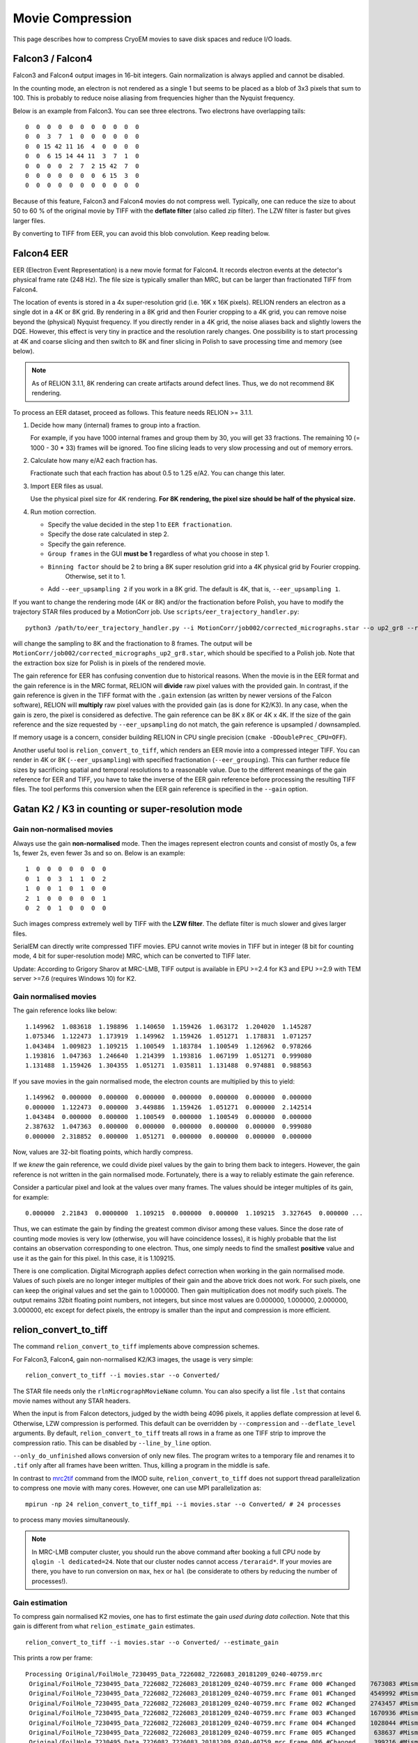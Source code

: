 Movie Compression
=================

This page describes how to compress CryoEM movies to save disk spaces and reduce I/O loads.


Falcon3 / Falcon4
-----------------

Falcon3 and Falcon4 output images in 16-bit integers.
Gain normalization is always applied and cannot be disabled.

In the counting mode, an electron is not rendered as a single 1 but seems to be placed as a blob of 3x3 pixels that sum to 100.
This is probably to reduce noise aliasing from frequencies higher than the Nyquist frequency.

Below is an example from Falcon3.
You can see three electrons.
Two electrons have overlapping tails::

    0  0  0  0  0  0  0  0  0  0  0
    0  0  3  7  1  0  0  0  0  0  0
    0  0 15 42 11 16  4  0  0  0  0
    0  0  6 15 14 44 11  3  7  1  0
    0  0  0  0  2  7  2 15 42  7  0
    0  0  0  0  0  0  0  6 15  3  0
    0  0  0  0  0  0  0  0  0  0  0


Because of this feature, Falcon3 and Falcon4 movies do not compress well.
Typically, one can reduce the size to about 50 to 60 % of the original movie by TIFF with the **deflate filter** (also called zip filter).
The LZW filter is faster but gives larger files.

By converting to TIFF from EER, you can avoid this blob convolution. Keep reading below.

Falcon4 EER
-----------

EER (Electron Event Representation) is a new movie format for Falcon4.
It records electron events at the detector's physical frame rate (248 Hz).
The file size is typically smaller than MRC, but can be larger than fractionated TIFF from Falcon4.

The location of events is stored in a 4x super-resolution grid (i.e.
16K x 16K pixels).
RELION renders an electron as a single dot in a 4K or 8K grid.
By rendering in a 8K grid and then Fourier cropping to a 4K grid, you can remove noise beyond the (physical) Nyquist frequency.
If you directly render in a 4K grid, the noise aliases back and slightly lowers the DQE.
However, this effect is very tiny in practice and the resolution rarely changes.
One possibility is to start processing at 4K and coarse slicing and then switch to 8K and finer slicing in Polish to save processing time and memory (see below).

.. note::
    As of RELION 3.1.1, 8K rendering can create artifacts around defect lines.
    Thus, we do not recommend 8K rendering.


To process an EER dataset, proceed as follows.
This feature needs RELION >= 3.1.1.

1.  Decide how many (internal) frames to group into a fraction.

    For example, if you have 1000 internal frames and group them by 30, you will get 33 fractions.
    The remaining 10 (= 1000 - 30 * 33) frames will be ignored.
    Too fine slicing leads to very slow processing and out of memory errors.

2.  Calculate how many e/A2 each fraction has.

    Fractionate such that each fraction has about 0.5 to 1.25 e/A2.
    You can change this later.

3.  Import EER files as usual.

    Use the physical pixel size for 4K rendering. **For 8K rendering, the pixel size should be half of the physical size.**

4.  Run motion correction.

    - Specify the value decided in the step 1 to ``EER fractionation``.
    - Specify the dose rate calculated in step 2.
    - Specify the gain reference.
    - ``Group frames`` in the GUI **must be 1** regardless of what you choose in step 1.
    - ``Binning factor`` should be 2 to bring a 8K super resolution grid into a 4K physical grid by Fourier cropping.
        Otherwise, set it to 1.
    - Add ``--eer_upsampling 2`` if you work in a 8K grid.
      The default is 4K, that is, ``--eer_upsampling 1``.


If you want to change the rendering mode (4K or 8K) and/or the fractionation before Polish, you have to modify the trajectory STAR files produced by a MotionCorr job.
Use ``scripts/eer_trajectory_handler.py``::

    python3 /path/to/eer_trajectory_handler.py --i MotionCorr/job002/corrected_micrographs.star --o up2_gr8 --resample 2 --regroup 8

will change the sampling to 8K and the fractionation to 8 frames.
The output will be ``MotionCorr/job002/corrected_micrographs_up2_gr8.star``, which should be specified to a Polish job.
Note that the extraction box size for Polish is in pixels of the rendered movie.

The gain reference for EER has confusing convention due to historical reasons.
When the movie is in the EER format and the gain reference is in the MRC format, RELION will **divide** raw pixel values with the provided gain.
In contrast, if the gain reference is given in the TIFF format with the ``.gain`` extension (as written by newer versions of the Falcon software), RELION will **multiply** raw pixel values with the provided gain (as is done for K2/K3).
In any case, when the gain is zero, the pixel is considered as defective.
The gain reference can be 8K x 8K or 4K x 4K.
If the size of the gain reference and the size requested by ``--eer_upsampling`` do not match, the gain reference is upsampled / downsampled.

If memory usage is a concern, consider building RELION in CPU single precision (``cmake -DDoublePrec_CPU=OFF``).

Another useful tool is ``relion_convert_to_tiff``, which renders an EER movie into a compressed integer TIFF.
You can render in 4K or 8K (``--eer_upsampling``) with specified fractionation (``--eer_grouping``).
This can further reduce file sizes by sacrificing spatial and temporal resolutions to a reasonable value.
Due to the different meanings of the gain reference for EER and TIFF, you have to take the inverse of the EER gain reference before processing the resulting TIFF files.
The tool performs this conversion when the EER gain reference is specified in the ``--gain`` option.


Gatan K2 / K3 in counting or super-resolution mode
--------------------------------------------------

Gain non-normalised movies
^^^^^^^^^^^^^^^^^^^^^^^^^^

Always use the gain **non-normalised** mode.
Then the images represent electron counts and consist of mostly 0s, a few 1s, fewer 2s, even fewer 3s and so on.
Below is an example::

    1  0  0  0  0  0  0  0
    0  1  0  3  1  1  0  2
    1  0  0  1  0  1  0  0
    2  1  0  0  0  0  0  1
    0  2  0  1  0  0  0  0


Such images compress extremely well by TIFF with the **LZW filter**.
The deflate filter is much slower and gives larger files.

SerialEM can directly write compressed TIFF movies.
EPU cannot write movies in TIFF but in integer (8 bit for counting mode, 4 bit for super-resolution mode) MRC, which can be converted to TIFF later.

Update: According to Grigory Sharov at MRC-LMB, TIFF output is available in EPU >=2.4 for K3 and EPU >=2.9 with TEM server >=7.6 (requires Windows 10) for K2.

Gain normalised movies
^^^^^^^^^^^^^^^^^^^^^^

The gain reference looks like below::

    1.149962  1.083618  1.198896  1.140650  1.159426  1.063172  1.204020  1.145287
    1.075346  1.122473  1.173919  1.149962  1.159426  1.051271  1.178831  1.071257
    1.043484  1.009823  1.109215  1.100549  1.183784  1.100549  1.126962  0.978266
    1.193816  1.047363  1.246640  1.214399  1.193816  1.067199  1.051271  0.999080
    1.131488  1.159426  1.304355  1.051271  1.035811  1.131488  0.974881  0.988563


If you save movies in the gain normalised mode, the electron counts are multiplied by this to yield::

    1.149962  0.000000  0.000000  0.000000  0.000000  0.000000  0.000000  0.000000
    0.000000  1.122473  0.000000  3.449886  1.159426  1.051271  0.000000  2.142514
    1.043484  0.000000  0.000000  1.100549  0.000000  1.100549  0.000000  0.000000
    2.387632  1.047363  0.000000  0.000000  0.000000  0.000000  0.000000  0.999080
    0.000000  2.318852  0.000000  1.051271  0.000000  0.000000  0.000000  0.000000


Now, values are 32-bit floating points, which hardly compress.

If we *knew* the gain reference, we could divide pixel values by the gain to bring them back to integers.
However, the gain reference is not written in the gain normalised mode.
Fortunately, there is a way to reliably estimate the gain reference.

Consider a particular pixel and look at the values over many frames.
The values should be integer multiples of its gain, for example::

    0.000000  2.21843  0.0000000  1.109215  0.000000  0.000000  1.109215  3.327645  0.000000 ...


Thus, we can estimate the gain by finding the greatest common divisor among these values.
Since the dose rate of counting mode movies is very low (otherwise, you will have coincidence losses), it is highly probable that the list contains an observation corresponding to one electron.
Thus, one simply needs to find the smallest **positive** value and use it as the gain for this pixel.
In this case, it is 1.109215.

There is one complication.
Digital Micrograph applies defect correction when working in the gain normalised mode.
Values of such pixels are no longer integer multiples of their gain and the above trick does not work.
For such pixels, one can keep the original values and set the gain to 1.000000.
Then gain multiplication does not modify such pixels.
The output remains 32bit floating point numbers, not integers, but since most values are 0.000000, 1.000000, 2.000000, 3.000000, etc except for defect pixels, the entropy is smaller than the input and compression is more efficient.

relion_convert_to_tiff
----------------------

The command ``relion_convert_to_tiff`` implements above compression schemes.

For Falcon3, Falcon4, gain non-normalised K2/K3 images, the usage is very simple::

    relion_convert_to_tiff --i movies.star --o Converted/

The STAR file needs only the ``rlnMicrographMovieName`` column.
You can also specify a list file ``.lst`` that contains movie names without any STAR headers.

When the input is from Falcon detectors, judged by the width being 4096 pixels, it applies deflate compression at level 6.
Otherwise, LZW compression is performed.
This default can be overridden by ``--compression`` and ``--deflate_level`` arguments.
By default, ``relion_convert_to_tiff`` treats all rows in a frame as one TIFF strip to improve the compression ratio.
This can be disabled by ``--line_by_line`` option.

``--only_do_unfinished`` allows conversion of only new files.
The program writes to a temporary file and renames it to ``.tif`` only after all frames have been written.
Thus, killing a program in the middle is safe.

In contrast to `mrc2tif <https://bio3d.colorado.edu/imod/doc/man/mrc2tif.html>`_ command from the IMOD suite, ``relion_convert_to_tiff`` does not support thread parallelization to compress one movie with many cores.
However, one can use MPI parallelization as::

    mpirun -np 24 relion_convert_to_tiff_mpi --i movies.star --o Converted/ # 24 processes

to process many movies simultaneously.

.. note::
    In MRC-LMB computer cluster, you should run the above command after booking a full CPU node by ``qlogin -l dedicated=24``.
    Note that our cluster nodes cannot access ``/teraraid*``.
    If your movies are there, you have to run conversion on ``max``, ``hex`` or ``hal`` (be considerate to others by reducing the number of processes!).


Gain estimation
^^^^^^^^^^^^^^^

To compress gain normalised K2 movies, one has to first estimate the gain *used during data collection*.
Note that this gain is different from what ``relion_estimate_gain`` estimates.

::

    relion_convert_to_tiff --i movies.star --o Converted/ --estimate_gain

This prints a row per frame::


    Processing Original/FoilHole_7230495_Data_7226082_7226083_20181209_0240-40759.mrc
     Original/FoilHole_7230495_Data_7226082_7226083_20181209_0240-40759.mrc Frame 000 #Changed    7673083 #Mismatch          0, #Negative          0, #Unreliable   14238980 /   14238980
     Original/FoilHole_7230495_Data_7226082_7226083_20181209_0240-40759.mrc Frame 001 #Changed    4549992 #Mismatch      80676, #Negative          0, #Unreliable   14238980 /   14238980
     Original/FoilHole_7230495_Data_7226082_7226083_20181209_0240-40759.mrc Frame 002 #Changed    2743457 #Mismatch      89580, #Negative          0, #Unreliable   14238980 /   14238980
     Original/FoilHole_7230495_Data_7226082_7226083_20181209_0240-40759.mrc Frame 003 #Changed    1670936 #Mismatch      77997, #Negative          0, #Unreliable   14238980 /   14238980
     Original/FoilHole_7230495_Data_7226082_7226083_20181209_0240-40759.mrc Frame 004 #Changed    1028044 #Mismatch      59783, #Negative          0, #Unreliable   14238980 /   14238980
     Original/FoilHole_7230495_Data_7226082_7226083_20181209_0240-40759.mrc Frame 005 #Changed     638637 #Mismatch      44309, #Negative          0, #Unreliable   14238980 /   14238980
     Original/FoilHole_7230495_Data_7226082_7226083_20181209_0240-40759.mrc Frame 006 #Changed     399216 #Mismatch      30629, #Negative          0, #Unreliable   14238980 /   14238980
     Original/FoilHole_7230495_Data_7226082_7226083_20181209_0240-40759.mrc Frame 007 #Changed     251807 #Mismatch      21201, #Negative          0, #Unreliable   14238980 /   14238980
     Original/FoilHole_7230495_Data_7226082_7226083_20181209_0240-40759.mrc Frame 008 #Changed     159379 #Mismatch      15021, #Negative          0, #Unreliable   14238980 /   14238980
     Original/FoilHole_7230495_Data_7226082_7226083_20181209_0240-40759.mrc Frame 009 #Changed     101211 #Mismatch      10315, #Negative          0, #Unreliable   14238980 /   14238980
     Original/FoilHole_7230495_Data_7226082_7226083_20181209_0240-40759.mrc Frame 010 #Changed      64619 #Mismatch       7191, #Negative          0, #Unreliable   14238980 /   14238980
     Original/FoilHole_7230495_Data_7226082_7226083_20181209_0240-40759.mrc Frame 011 #Changed      41322 #Mismatch       5089, #Negative          0, #Unreliable   14238980 /   14238980
     Original/FoilHole_7230495_Data_7226082_7226083_20181209_0240-40759.mrc Frame 012 #Changed      26191 #Mismatch       3789, #Negative          0, #Unreliable   14238980 /   14238980
     Original/FoilHole_7230495_Data_7226082_7226083_20181209_0240-40759.mrc Frame 013 #Changed      16901 #Mismatch       2901, #Negative          0, #Unreliable   14238980 /   14238980
     Original/FoilHole_7230495_Data_7226082_7226083_20181209_0240-40759.mrc Frame 014 #Changed      10994 #Mismatch       2284, #Negative          0, #Unreliable   14238980 /   14238980
     Original/FoilHole_7230495_Data_7226082_7226083_20181209_0240-40759.mrc Frame 015 #Changed       7170 #Mismatch       1885, #Negative          0, #Unreliable   14238980 /   14238980
     Original/FoilHole_7230495_Data_7226082_7226083_20181209_0240-40759.mrc Frame 016 #Changed       4538 #Mismatch       1613, #Negative          0, #Unreliable   14238980 /   14238980
     Original/FoilHole_7230495_Data_7226082_7226083_20181209_0240-40759.mrc Frame 017 #Changed       2980 #Mismatch       1446, #Negative          0, #Unreliable   14238980 /   14238980
     Original/FoilHole_7230495_Data_7226082_7226083_20181209_0240-40759.mrc Frame 018 #Changed       1913 #Mismatch       1349, #Negative          0, #Unreliable   14238980 /   14238980
     Original/FoilHole_7230495_Data_7226082_7226083_20181209_0240-40759.mrc Frame 019 #Changed       1273 #Mismatch       1293, #Negative          0, #Unreliable   14238980 /   14238980
     Original/FoilHole_7230495_Data_7226082_7226083_20181209_0240-40759.mrc Frame 020 #Changed        859 #Mismatch       1256, #Negative          0, #Unreliable   14238980 /   14238980
     Original/FoilHole_7230495_Data_7226082_7226083_20181209_0240-40759.mrc Frame 021 #Changed        554 #Mismatch       1206, #Negative          0, #Unreliable   14238980 /   14238980
     Original/FoilHole_7230495_Data_7226082_7226083_20181209_0240-40759.mrc Frame 022 #Changed        344 #Mismatch       1232, #Negative          0, #Unreliable   14238980 /   14238980
     Original/FoilHole_7230495_Data_7226082_7226083_20181209_0240-40759.mrc Frame 023 #Changed        243 #Mismatch       1188, #Negative          0, #Unreliable   14238980 /   14238980
     Original/FoilHole_7230495_Data_7226082_7226083_20181209_0240-40759.mrc Frame 024 #Changed        169 #Mismatch       1189, #Negative          0, #Unreliable   14238980 /   14238980
     Original/FoilHole_7230495_Data_7226082_7226083_20181209_0240-40759.mrc Frame 025 #Changed        107 #Mismatch       1195, #Negative          0, #Unreliable   14238980 /   14238980
     Original/FoilHole_7230495_Data_7226082_7226083_20181209_0240-40759.mrc Frame 026 #Changed         79 #Mismatch       1182, #Negative          0, #Unreliable   14238980 /   14238980
     Original/FoilHole_7230495_Data_7226082_7226083_20181209_0240-40759.mrc Frame 027 #Changed         60 #Mismatch       1206, #Negative          0, #Unreliable   14238980 /   14238980
     Original/FoilHole_7230495_Data_7226082_7226083_20181209_0240-40759.mrc Frame 028 #Changed         53 #Mismatch       1187, #Negative          0, #Unreliable   14238980 /   14238980
     Original/FoilHole_7230495_Data_7226082_7226083_20181209_0240-40759.mrc Frame 029 #Changed         39 #Mismatch       1177, #Negative          0, #Unreliable   14238980 /   14238980
     Original/FoilHole_7230495_Data_7226082_7226083_20181209_0240-40759.mrc Frame 030 #Changed         37 #Mismatch       1165, #Negative          0, #Unreliable   14238980 /   14238980
     Original/FoilHole_7230495_Data_7226082_7226083_20181209_0240-40759.mrc Frame 031 #Changed         30 #Mismatch       1199, #Negative          0, #Unreliable   14238980 /   14238980
     Original/FoilHole_7230495_Data_7226082_7226083_20181209_0240-40759.mrc Frame 032 #Changed         23 #Mismatch       1185, #Negative          0, #Unreliable   14238980 /   14238980

As explained above, the program finds smallest positive numbers for each pixel over many frames.
``#Changed`` is the number of pixels whose minimum value is updated.
``#Mismatch`` is the number of pixels whose value in the frame is not an integer multiple of the current gain estimate.
This happens when (1) the pixel is defective and Digital Micrograph applied correction or (2) the estimated gain is not correct (for example, the current minimum corresponds to two electrons and the frame contains three electrons).

``#Unreliable`` is the number of pixels whose gain estimate is still unreliable.
A pixel is considered to be reliable when values which are integer multiples of the current gain estimate were observed at least ``--thresh`` times (default 50) without being interrupted by mismatch.

After processing several hundreds frames, the values should become stable.
The number of mismatches fluctuates.
The number of unreliable pixels is usually 1000 to 5000 in most K2 detectors.

::

    Processing Original/FoilHole_7232574_Data_7226091_7226092_20181209_2221-42294.mrc
     Original/FoilHole_7232574_Data_7226091_7226092_20181209_2221-42294.mrc Frame 000 #Changed          0 #Mismatch       1216, #Negative          0, #Unreliable       1346 /   14238980
     Original/FoilHole_7232574_Data_7226091_7226092_20181209_2221-42294.mrc Frame 001 #Changed          0 #Mismatch       1203, #Negative          0, #Unreliable       1346 /   14238980
     Original/FoilHole_7232574_Data_7226091_7226092_20181209_2221-42294.mrc Frame 002 #Changed          0 #Mismatch       1199, #Negative          0, #Unreliable       1346 /   14238980
     Original/FoilHole_7232574_Data_7226091_7226092_20181209_2221-42294.mrc Frame 003 #Changed          0 #Mismatch       1199, #Negative          0, #Unreliable       1346 /   14238980
     Original/FoilHole_7232574_Data_7226091_7226092_20181209_2221-42294.mrc Frame 004 #Changed          0 #Mismatch       1192, #Negative          0, #Unreliable       1346 /   14238980
     Original/FoilHole_7232574_Data_7226091_7226092_20181209_2221-42294.mrc Frame 005 #Changed          0 #Mismatch       1210, #Negative          0, #Unreliable       1346 /   14238980
     Original/FoilHole_7232574_Data_7226091_7226092_20181209_2221-42294.mrc Frame 006 #Changed          0 #Mismatch       1186, #Negative          0, #Unreliable       1346 /   14238980
     Original/FoilHole_7232574_Data_7226091_7226092_20181209_2221-42294.mrc Frame 007 #Changed          0 #Mismatch       1219, #Negative          0, #Unreliable       1346 /   14238980
     Original/FoilHole_7232574_Data_7226091_7226092_20181209_2221-42294.mrc Frame 008 #Changed          0 #Mismatch       1224, #Negative          0, #Unreliable       1346 /   14238980
     Original/FoilHole_7232574_Data_7226091_7226092_20181209_2221-42294.mrc Frame 009 #Changed          0 #Mismatch       1197, #Negative          0, #Unreliable       1346 /   14238980
     Original/FoilHole_7232574_Data_7226091_7226092_20181209_2221-42294.mrc Frame 010 #Changed          0 #Mismatch       1202, #Negative          0, #Unreliable       1346 /   14238980
     Original/FoilHole_7232574_Data_7226091_7226092_20181209_2221-42294.mrc Frame 011 #Changed          0 #Mismatch       1176, #Negative          0, #Unreliable       1346 /   14238980
     Original/FoilHole_7232574_Data_7226091_7226092_20181209_2221-42294.mrc Frame 012 #Changed          0 #Mismatch       1197, #Negative          0, #Unreliable       1346 /   14238980
     Original/FoilHole_7232574_Data_7226091_7226092_20181209_2221-42294.mrc Frame 013 #Changed          0 #Mismatch       1196, #Negative          0, #Unreliable       1346 /   14238980
     Original/FoilHole_7232574_Data_7226091_7226092_20181209_2221-42294.mrc Frame 014 #Changed          0 #Mismatch       1204, #Negative          0, #Unreliable       1346 /   14238980

Now you can stop the program by pressing ``Ctrl-C``.
The program updates ``gain_estimate.bin`` and ``gain_estimate_reliability.bin`` every movie.

To perform actual compression, specify ``gain_estimate.bin`` as ``--gain`` option::

    relion_convert_to_tiff --i movies.star --o Converted/ --gain Converted/gain_estimate.bin

The program writes not only TIFF movies but also ``gain-reference.mrc``, which should be used for subsequent data processing.


Practical considerations
^^^^^^^^^^^^^^^^^^^^^^^^

If you updated the gain reference in Digital Micrograph during data collection, you have to divide your dataset into two and estimate gain separately.

Some pixels are cold pixels and emit 0 most of the time.
Thus, it is very rare to observe values corresponding to one electron.
If you terminate gain estimation too early, such pixels are flagged as unreliable.
This is safe, because values of unreliable pixels are always written as they are with the gain value of 1.0000.

If the program never observes an event corresponding to one electron but only events corresponding to two or four electrons during gain estimation, the program mistakenly considers the value for two electrons as the gain and still flags the pixel as reliable.
If the program encounters an event corresponding to one or three electrons during compression, which is not multiple of the estimated gain, the program emits an error and terminates.
In this case, you have to re-run gain estimation from more frames and repeat compression **from the beginning**.
Fortunately, such situation is highly unlikely; because the pixel values are Poisson distributed and the dose rate is low, you observes an event corresponding to one electron frequently.
When the dose rate is high, the probability for one-electron events is lower, but the distribution becomes also wider.
This means that you observe neighbouring values (e.g.
two-, three- and four-electron events) with similar frequencies.
In other words, it is unlikely to observe many two- and four-electron events without observing any three-electron events.
Because three is not divisible by two, this pixel remains flagged as unreliable.
The ``--ignore_error`` option forces the program to continue by rounding non-conforming values but this leads to change of pixel values.

Defective pixels do not carry much information.
If we round them to nearest integers, the output can be saved as integers, not floating point numbers, and the compression ratio will improve.
Since the number of defects are very small (1000 to 5000 out of 14 million pixels in K2) and their values are not very accurate anyway, such a slightly-lossy compression scheme probably do not hurt the resolution.
Implementation and verification of such a strategy is on our TODO list.

Examples
--------

Compression rates depend on dose.
Fewer electrons typically lead to better compression.

Falcon 3 counting
^^^^^^^^^^^^^^^^^

`FoilHole_24156969_Data_24154827_24154828_20170425_0847_Fractions.tif <ftp://ftp.ebi.ac.uk/empiar/world_availability/10309/data/Movies/FoilHole_24156969_Data_24154827_24154828_20170425_0847_Fractions.tif>`_ from `EMPIAR-10309 <https://www.ebi.ac.uk/pdbe/emdb/empiar/entry/10309/>`_ (A2a receptor).
The deposited file is already in TIFF, but decompressed to 16 bit integer MRC for testing.
4096 x 4096 pixels, 75 frames, 16 bit integer, mean = 36.644 (i.e. 0.36 e/px/frame)

*   16 bit integer MRC: 2,516,583,424
*   IMOD mrc2tif, lzw: 1,583,972,550 (62.9 %)
*   IMOD mrc2tif, zip level 6: 1,432,846,496 (56.9 %)
*   IMOD mrc2tif, zip level 9: 1,432,820,192 (56.9 %)
*   relion_convert_to_tiff, auto = zip level 6: 1,337,873,325 (53.2 %)
*   bzip2: 1,067,277,634 (42.4 %)

Note that bzip2 gives a smaller file but you cannot process them directly in RELION; you have to decompress them before processing.

K2 counting, gain normalised from EPU
^^^^^^^^^^^^^^^^^^^^^^^^^^^^^^^^^^^^^

`FoilHole_12404830_Data_12400523_12400524_20181213_1058-251321.mrc <ftp://ftp.ebi.ac.uk/empiar/world_availability/10317/data/Micrographs/FoilHole_12404830_Data_12400523_12400524_20181213_1058-251321.mrc>`_ from `EMPIAR-10317 <https://www.ebi.ac.uk/pdbe/emdb/empiar/entry/10317/>`_ (ABC transporter).
3838 x 3710 pixels, 40 frames, 32 bit floating point from EPU, mean = 1.45

*   32 bit floating point MRC: 2,278,237,824
*   IMOD mrc2tif, lzw: 1,554,985,144 (68.3 %)
*   IMOD mrc2tif, zip level 6: 1,274,226,678 (55.9 %)
*   bzip2: 739,204,755 (32.4 %)
*   relion_convert_to_tiff after gain estimation: 270,856,741 (11.9 %)

1502 pixels were marked as unreliable.

Also note that it would have been 569560224 bytes (25 %) in gain non-normalised 8-bit integer MRC even before compression.

K2 counting, gain non-normalised from EPU
^^^^^^^^^^^^^^^^^^^^^^^^^^^^^^^^^^^^^^^^^

`FoilHole_2491648_Data_2484494_2484495_20190505_2224-167458.mrc <ftp://ftp.ebi.ac.uk/empiar/world_availability/10340/data/Movies/Case3/FoilHole_2491648_Data_2484494_2484495_20190505_2224-167458.tif>`_ from `EMPIAR-10340 <https://www.ebi.ac.uk/pdbe/emdb/empiar/entry/10340/>`_ (tau filaments).
3838 x 3710 pixels, 48 frames, 8 bit integers from EPU, mean = 0.96

*   8 bit integer MRC: 683,472,064
*   IMOD mrc2tif, zip level 6: 205,103,218 (30.0 %)
*   IMOD mrc2tif, lzw: 193,826,068 (28.4 %)
*   relion_convert_to_tiff, auto = lzw: 190,200,465 (27.8 %)
*   bzip2: 189,773,107 (27.8 %)

By saving in the gain non-normalised mode, the integer MRC file is one forth the size of the floating point MRC file (32 / 8 = 4).
LZW compression further reduces the size.

Falcon 4 EER
^^^^^^^^^^^^

`FoilHole_13722039_Data_13716084_13716086_20200315_0111_Fractions.mrc.eer <ftp://ftp.ebi.ac.uk/empiar/world_availability/10500/data/CFEG-5eV-withoutOA/FoilHole_13722039_Data_13716084_13716086_20200315_0111_Fractions.mrc.eer>`_ from `EMPIAR-10500 <https://www.ebi.ac.uk/pdbe/emdb/empiar/entry/10500/>`_ (GABAA receptor).
The deposited file is in the EER format.
The file is converted to LZW-TIFF at different temporal resolutions (frame grouping) and spatial resolutions (4K physical grid or 8K super-resolution grid).
4096 x 4096 pixels, 0.725 Å/px, 1113 detector frames, mean = 20.275 (i.e. 0.0182 e/px/frame)

*   Original EER: 498,516,028
*   LZW-TIFF, 4K, group by 24 (0.44 e/px/fraction, 0.83 e/Å/fraction): 146,363,549 (29.4 %)
*   LZW-TIFF, 4K, group by 16 (0.29 e/px/fraction, 0.55 e/Å/fraction): 175,643,049 (35.2 %)
*   LZW-TIFF, 4K, group by 12 (0.22 e/px/fraction, 0.41 e/Å/fraction): 198,052,039 (39.7 %)
*   LZW-TIFF, 4K, group by 8  (0.15 e/px/fraction, 0.28 e/Å/fraction): 233,619,295 (46.9 %)
*   LZW-TIFF, 8K, group by 24 (0.83 e/Å/fraction): 257,857,873 (51.7 %)
*   LZW-TIFF, 8K, group by 16 (0.55 e/Å/fraction): 296,274,173 (59.4 %)
*   LZW-TIFF, 8K, group by 12 (0.41 e/Å/fraction): 325,821,955 (65.4 %)
*   LZW-TIFF, 8K, group by 8  (0.28 e/Å/fraction): 373,938,153 (75.0 %)

Although EER files are smaller than Falcon MRC files written by EPU, they can be made even smaller by fractionation to a reasonable temporal resolution.
By converting to LZW-TIFF from EER, you can avoid 3x3 blob convolution and get smaller files than converting from MRC.
Since electrons are rendered as dots in EER (as in K2/K3), LZW filter is faster and produces smaller files than the deflate filter.